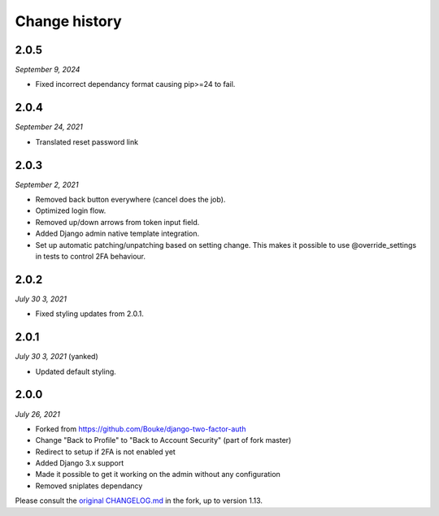 ==============
Change history
==============

2.0.5
=====

*September 9, 2024*

* Fixed incorrect dependancy format causing pip>=24 to fail.


2.0.4
=====

*September 24, 2021*

* Translated reset password link


2.0.3
=====

*September 2, 2021*

* Removed back button everywhere (cancel does the job).
* Optimized login flow.
* Removed up/down arrows from token input field.
* Added Django admin native template integration.
* Set up automatic patching/unpatching based on setting change. This makes it 
  possible to use @override_settings in tests to control 2FA behaviour.

2.0.2
=====

*July 30 3, 2021*

* Fixed styling updates from 2.0.1.

2.0.1
=====

*July 30 3, 2021* (yanked)

* Updated default styling.

2.0.0
=====

*July 26, 2021*

* Forked from https://github.com/Bouke/django-two-factor-auth
* Change "Back to Profile" to "Back to Account Security" (part of fork master)
* Redirect to setup if 2FA is not enabled yet
* Added Django 3.x support
* Made it possible to get it working on the admin without any configuration
* Removed sniplates dependancy

Please consult the `original CHANGELOG.md`_ in the fork, up to version 1.13.

.. _`original CHANGELOG.md`: https://github.com/Bouke/django-two-factor-auth/blob/master/CHANGELOG.md
